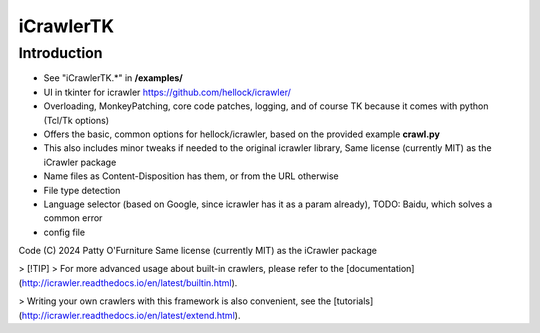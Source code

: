 iCrawlerTK
==========

Introduction
------------

+ See "iCrawlerTK.*" in **/examples/**

+ UI in tkinter for icrawler https://github.com/hellock/icrawler/

+ Overloading, MonkeyPatching, core code patches, logging, and of course TK because it comes with python (Tcl/Tk options)

+ Offers the basic, common options for hellock/icrawler, based on the provided example **crawl.py**

+ This also includes minor tweaks if needed to the original icrawler library, Same license (currently MIT) as the iCrawler package

+ Name files as Content-Disposition has them, or from the URL otherwise

+ File type detection

+ Language selector (based on Google, since icrawler has it as a param already), TODO: Baidu, which solves a common error

+ config file

Code (C) 2024 Patty O'Furniture Same license (currently MIT) as the iCrawler package


> [!TIP]
> For more advanced usage about built-in crawlers, please refer to the
[documentation](http://icrawler.readthedocs.io/en/latest/builtin.html).

> Writing your own crawlers with this framework is also convenient, see the
[tutorials](http://icrawler.readthedocs.io/en/latest/extend.html).

